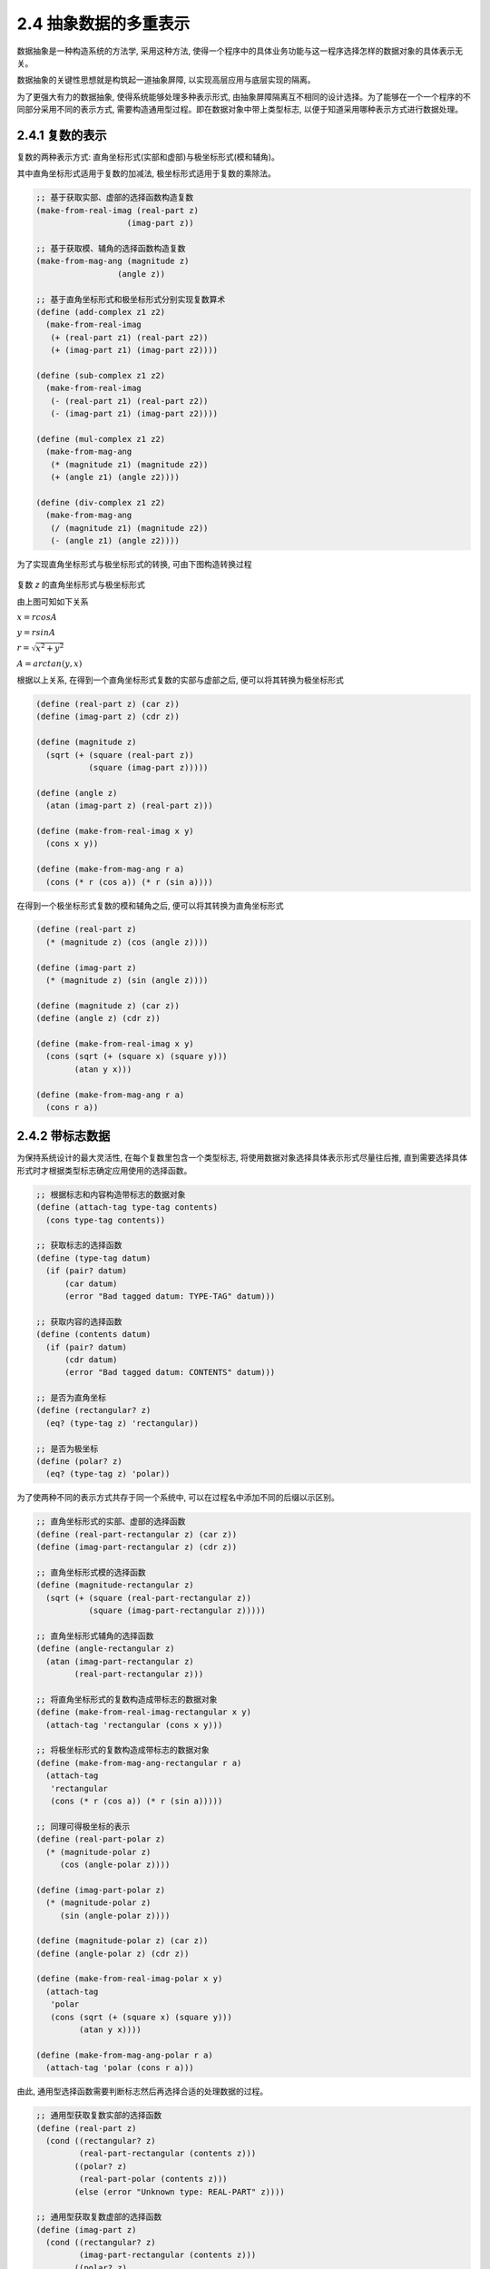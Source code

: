 2.4 抽象数据的多重表示
============================

数据抽象是一种构造系统的方法学, 采用这种方法, 使得一个程序中的具体业务功能与这一程序选择怎样的数据对象的具体表示无关。

数据抽象的关键性思想就是构筑起一道抽象屏障, 以实现高层应用与底层实现的隔离。

为了更强大有力的数据抽象, 使得系统能够处理多种表示形式, 由抽象屏障隔离互不相同的设计选择。为了能够在一个一个程序的不同部分采用不同的表示方式, 需要构造通用型过程。即在数据对象中带上类型标志, 以便于知道采用哪种表示方式进行数据处理。

2.4.1 复数的表示
-----------------

复数的两种表示方式: 直角坐标形式(实部和虚部)与极坐标形式(模和辅角)。

其中直角坐标形式适用于复数的加减法, 极坐标形式适用于复数的乘除法。

.. code-block:: scheme

  ;; 基于获取实部、虚部的选择函数构造复数
  (make-from-real-imag (real-part z)
                     (imag-part z))

  ;; 基于获取模、辅角的选择函数构造复数
  (make-from-mag-ang (magnitude z)
                   (angle z))

  ;; 基于直角坐标形式和极坐标形式分别实现复数算术
  (define (add-complex z1 z2)
    (make-from-real-imag
     (+ (real-part z1) (real-part z2))
     (+ (imag-part z1) (imag-part z2))))

  (define (sub-complex z1 z2)
    (make-from-real-imag
     (- (real-part z1) (real-part z2))
     (- (imag-part z1) (imag-part z2))))

  (define (mul-complex z1 z2)
    (make-from-mag-ang
     (* (magnitude z1) (magnitude z2))
     (+ (angle z1) (angle z2))))

  (define (div-complex z1 z2)
    (make-from-mag-ang
     (/ (magnitude z1) (magnitude z2))
     (- (angle z1) (angle z2))))

为了实现直角坐标形式与极坐标形式的转换, 可由下图构造转换过程

.. figure:: fig/Fig2.20.std.svg

复数 `z` 的直角坐标形式与极坐标形式

由上图可知如下关系

:math:`x = r cos A`

:math:`y = r sin A`

:math:`r = \sqrt{x^{2} + y^{2}}`

:math:`A = arctan(y, x)`

根据以上关系, 在得到一个直角坐标形式复数的实部与虚部之后, 便可以将其转换为极坐标形式

.. code-block:: scheme

  (define (real-part z) (car z))
  (define (imag-part z) (cdr z))

  (define (magnitude z)
    (sqrt (+ (square (real-part z))
             (square (imag-part z)))))

  (define (angle z)
    (atan (imag-part z) (real-part z)))

  (define (make-from-real-imag x y)
    (cons x y))

  (define (make-from-mag-ang r a)
    (cons (* r (cos a)) (* r (sin a))))

在得到一个极坐标形式复数的模和辅角之后, 便可以将其转换为直角坐标形式

.. code-block:: scheme

  (define (real-part z)
    (* (magnitude z) (cos (angle z))))

  (define (imag-part z)
    (* (magnitude z) (sin (angle z))))

  (define (magnitude z) (car z))
  (define (angle z) (cdr z))

  (define (make-from-real-imag x y)
    (cons (sqrt (+ (square x) (square y)))
          (atan y x)))

  (define (make-from-mag-ang r a)
    (cons r a))

2.4.2 带标志数据
----------------

为保持系统设计的最大灵活性, 在每个复数里包含一个类型标志, 将使用数据对象选择具体表示形式尽量往后推, 直到需要选择具体形式时才根据类型标志确定应用使用的选择函数。

.. code-block:: scheme

  ;; 根据标志和内容构造带标志的数据对象
  (define (attach-tag type-tag contents)
    (cons type-tag contents))

  ;; 获取标志的选择函数
  (define (type-tag datum)
    (if (pair? datum)
        (car datum)
        (error "Bad tagged datum: TYPE-TAG" datum)))

  ;; 获取内容的选择函数
  (define (contents datum)
    (if (pair? datum)
        (cdr datum)
        (error "Bad tagged datum: CONTENTS" datum)))

  ;; 是否为直角坐标
  (define (rectangular? z)
    (eq? (type-tag z) 'rectangular))

  ;; 是否为极坐标
  (define (polar? z)
    (eq? (type-tag z) 'polar))

为了使两种不同的表示方式共存于同一个系统中, 可以在过程名中添加不同的后缀以示区别。

.. code-block:: scheme

  ;; 直角坐标形式的实部、虚部的选择函数
  (define (real-part-rectangular z) (car z))
  (define (imag-part-rectangular z) (cdr z))

  ;; 直角坐标形式模的选择函数
  (define (magnitude-rectangular z)
    (sqrt (+ (square (real-part-rectangular z))
             (square (imag-part-rectangular z)))))

  ;; 直角坐标形式辅角的选择函数
  (define (angle-rectangular z)
    (atan (imag-part-rectangular z)
          (real-part-rectangular z)))

  ;; 将直角坐标形式的复数构造成带标志的数据对象
  (define (make-from-real-imag-rectangular x y)
    (attach-tag 'rectangular (cons x y)))

  ;; 将极坐标形式的复数构造成带标志的数据对象
  (define (make-from-mag-ang-rectangular r a)
    (attach-tag
     'rectangular
     (cons (* r (cos a)) (* r (sin a)))))

  ;; 同理可得极坐标的表示
  (define (real-part-polar z)
    (* (magnitude-polar z)
       (cos (angle-polar z))))

  (define (imag-part-polar z)
    (* (magnitude-polar z)
       (sin (angle-polar z))))

  (define (magnitude-polar z) (car z))
  (define (angle-polar z) (cdr z))

  (define (make-from-real-imag-polar x y)
    (attach-tag
     'polar
     (cons (sqrt (+ (square x) (square y)))
           (atan y x))))

  (define (make-from-mag-ang-polar r a)
    (attach-tag 'polar (cons r a)))

由此, 通用型选择函数需要判断标志然后再选择合适的处理数据的过程。

.. code-block:: scheme

  ;; 通用型获取复数实部的选择函数
  (define (real-part z)
    (cond ((rectangular? z)
           (real-part-rectangular (contents z)))
          ((polar? z)
           (real-part-polar (contents z)))
          (else (error "Unknown type: REAL-PART" z))))

  ;; 通用型获取复数虚部的选择函数
  (define (imag-part z)
    (cond ((rectangular? z)
           (imag-part-rectangular (contents z)))
          ((polar? z)
           (imag-part-polar (contents z)))
          (else (error "Unknown type: IMAG-PART" z))))

  ;; 通用型获取复数模的选择函数
  (define (magnitude z)
    (cond ((rectangular? z)
           (magnitude-rectangular (contents z)))
          ((polar? z)
           (magnitude-polar (contents z)))
          (else (error "Unknown type: MAGNITUDE" z))))

  ;; 通用型获取复数辅角的选择函数
  (define (angle z)
    (cond ((rectangular? z)
           (angle-rectangular (contents z)))
          ((polar? z)
           (angle-polar (contents z)))
          (else (error "Unknown type: ANGLE" z))))

有了通用型选择函数, 复数的算术运算则仍然沿用之前的实现。

当有实部和虚部时采用直角坐标方式, 当有模和辅角时采用极坐标方式。

.. code-block:: scheme

  (define (make-from-real-imag x y)
    (make-from-real-imag-rectangular x y))

  (define (make-from-mag-ang r a)
    (make-from-mag-ang-polar r a))

当通用型选择函数需要对一个特定形式的数据对象进行操作时, 它需要剥去标志并将相应内容传给另一个特定形式; 与此相对应, 当一个特定形式的数据队形需要构造一个供通用型选择函数使用时, 它需要为其添加类型标志。在将数据对象从一个层次传到另一个层次的过程中, 这种剥去与添加标志的规范方式可以成为一种重要的组织策略。

2.4.3 数据导向的程序设计和可加性
----------------------------------

上一节中根据数据项的类型调用某个适当过程(基于类型的分派), 存在两个弱点。一是每增加一种新的表示, 就必须在通用型选择函数中增加一个子句; 二是为保证在整个系统中不存在名字相同的过程, 需要为相同功能不同形式的选择函数添加不同的后缀。

这两个弱点的根本问题在于, 上面的通用型选择函数不具有可加性。为了改进可使用数据导向的程序设计。

.. figure:: fig/Fig2.22.std.svg

复数系统的操作表

对于复数系统的操作而言, 主要涉及两个维度: 一是所有可能的操作, 二是所有可能的类型。以此为参数, 在上面的表格中查找, 以便找到应该调用的适当过程. 并将这一过程应用于参数的内容。这样当新添加一种类型后, 则只需要在上面的表格中添加新的项目即可。

.. code-block:: scheme

  ;; 新添加直角坐标类型复数
  (define (install-rectangular-package)
    ;; 直角坐标形式复数的各个选择函数
    (define (real-part z) (car z))
    (define (imag-part z) (cdr z))
    (define (make-from-real-imag x y)
      (cons x y))
    (define (magnitude z)
      (sqrt (+ (square (real-part z))
               (square (imag-part z)))))
    (define (angle z)
      (atan (imag-part z) (real-part z)))
    (define (make-from-mag-ang r a)
      (cons (* r (cos a)) (* r (sin a))))
    ;; interface to the rest of the system
    (define (tag x)
      (attach-tag 'rectangular x))
    ;; 以操作与类型作为索引, 将对应的操作添加到表格
    (put 'real-part '(rectangular) real-part)
    (put 'imag-part '(rectangular) imag-part)
    (put 'magnitude '(rectangular) magnitude)
    (put 'angle '(rectangular) angle)
    (put 'make-from-real-imag 'rectangular
         (lambda (x y)
           (tag (make-from-real-imag x y))))
    (put 'make-from-mag-ang 'rectangular
         (lambda (r a)
           (tag (make-from-mag-ang r a))))
    'done)

  ;; 新添加极坐标类型复数
  (define (install-polar-package)
    ;; 极坐标形式复数的各个选择函数
    (define (magnitude z) (car z))
    (define (angle z) (cdr z))
    (define (make-from-mag-ang r a) (cons r a))
    (define (real-part z)
      (* (magnitude z) (cos (angle z))))
    (define (imag-part z)
      (* (magnitude z) (sin (angle z))))
    (define (make-from-real-imag x y)
      (cons (sqrt (+ (square x) (square y)))
            (atan y x)))
    ;; interface to the rest of the system
    (define (tag x) (attach-tag 'polar x))
    ;; 以操作与类型作为索引, 将对应的操作添加到表格
    (put 'real-part '(polar) real-part)
    (put 'imag-part '(polar) imag-part)
    (put 'magnitude '(polar) magnitude)
    (put 'angle '(polar) angle)
    (put 'make-from-real-imag 'polar
         (lambda (x y)
           (tag (make-from-real-imag x y))))
    (put 'make-from-mag-ang 'polar
         (lambda (r a)
           (tag (make-from-mag-ang r a))))
    'done)

  ;; 各种操作统一基于此过程实现
  (define (apply-generic op . args)
    (let ((type-tags (map type-tag args)))
      (let ((proc (get op type-tags)))
        (if proc
            (apply proc (map contents args))
            (error
              "No method for these types: APPLY-GENERIC"
              (list op type-tags))))))

  ;; 获取复数实部、虚部、模、辅角的选择函数
  (define (real-part z)
    (apply-generic 'real-part z))
  (define (imag-part z)
    (apply-generic 'imag-part z))
  (define (magnitude z)
    (apply-generic 'magnitude z))
  (define (angle z)
    (apply-generic 'angle z))

  ;; 基于表格提取构造函数
  (define (make-from-real-imag x y)
    ((get 'make-from-real-imag
          'rectangular)
     x y))

  (define (make-from-mag-ang r a)
    ((get 'make-from-mag-ang
          'polar)
     r a))

练习 2.73
-------------

.. code-block:: scheme

  (define (deriv exp var)
     (cond ((number? exp) 0)
           ((variable? exp)
             (if (same-variable? exp var)
                 1
                 0))
           (else ((get 'deriv (operator exp))
                  (operands exp)
                  var))))

  (define (operator exp) (car exp))
  (define (operands exp) (cdr exp))

a.

上面的过程实现了对代数表达式的求导。

因为 `number?` 和 `same-variable?` 调用的是系统内置的谓词判断函数, 因此没有必要再基于数据导向封装

b.

.. code-block:: scheme

  ;; 添加和式的求导过程
  (define (install-sum-deriv-package)
    ;; 使用 contents 获取表达式的参数列表, 因此获取加数与被加数的过程要做一些修改
    (define (addend s) (car s))
    (define (augend s) (cadr s))
    ;; 构造和式沿用之前的过程
    (define (make-sum a1 a2)
      (cond ((=number? a1 0) a2)
            ((=number? a2 0) a1)
            ((and (number? a1) (number? a2)) (+ a1 a2))
            (else (list '+ a1 a2))))
    ;; 将选择函数和构造函数添加到表格
    (put 'addend '+ addend)
    (put 'augend '+ augend)
    (put 'make-sum '+ make-sum)
    ;; 为和式构造求导规则
    (put 'deriv '+
         (lambda (exp var)
           (make-sum (deriv (addend exp) var)
                     (deriv (augend exp) var))))
    'done)

  ;; 构造和式的通用型选择函数和构造函数
  (define (addend s)
    ((get 'addend '+) (contents s)))
  (define (augend s)
    ((get 'augend '+) (contents s)))
  (define (make-sum a1 a2)
    ((get 'make-sum '+) a1 a2))

仿照上面的过程将乘式的求导过程安装到表格

.. code-block:: scheme

  (define (install-product-deriv-package)
    (define (multiplier p) (car p))
    (define (multiplicand p) (cadr p))
    (define (make-product m1 m2)
      (cond ((or (=number? m1 0) (=number? m2 0)) 0)
            ((=number? m1 1) m2)
            ((=number? m2 1) m1)
            ((and (number? m1) (number? m2)) (* m1 m2))
            (else (list '* m1 m2))))
    (put 'multiplier '* multiplier)
    (put 'multiplicand '* multiplicand)
    (put 'make-product '* make-product)
    (put 'deriv '*
         (lambda (exp var)
           (make-sum
            (make-product
             (multiplier exp)
             (deriv (multiplicand exp) var))
            (make-product
             (deriv (multiplier exp) var)
             (multiplicand exp)))))
    'done)

  (define (multiplier p)
    ((get 'multiplier '*) (contents p)))
  (define (multiplicand p)
    ((get 'multiplicand '*) (contents p)))
  (define (make-product m1 m2)
    ((get 'make-product '*) m1 m2))

为了测试验证, 需要引入书中 `186` 页的 `make-table` 过程

::

  > (define operation-table (make-table))
  > (define get (operation-table 'lookup-proc))
  > (define put (operation-table 'insert-proc!))
  > (install-sum-deriv-package)
  done
  > (install-product-deriv-package)
  done
  > (deriv '(+ x 3) 'x)
  1
  > (deriv '(* x y) 'x)
  y
  > (deriv '(* (* x y) (+ x 3)) 'x)
  (+ (* x y) (* y (+ x 3)))

c.

参照上面过程, 对 `练习 2.56` 中的题解进行修改

.. code-block:: scheme

  (define (install-exponentiation-deriv-package)
    (define (base exp) (car exp))
    (define (exponent exp) (cadr exp))
    (define (make-exponentiation b e)
      (cond ((= e 0) 1)
            ((= e 1) b)
            (else (list '** b e))))
    (put 'base '** base)
    (put 'exponent '** exponent)
    (put 'make-exponentiation '** make-exponentiation)
    (put 'deriv '**
         (lambda (exp var)
           (let ((b (base exp))
                 (e (exponent exp)))
             (make-product
              e
              (make-product
               (make-exponentiation b (- e 1))
               (deriv b var))))))
    'done)

  (define (base exp)
    ((get 'base '**) (contents exp)))
  (define (exponent exp)
    ((get 'exponent '**) (contents exp)))
  (define (make-exponentiation b e)
    ((get 'make-exponentiation '**) b e))

测试验证

::

  > (install-exponentiation-deriv-package)
  done
  > (deriv '(** x 5) 'x)
  (* 5 (** x 4))

d.

因为 `get` 操作的 `key` 发生了变动, 因此需要把求导系统中的 `put` 操作进行相应的改动。

练习 2.74
------------

a.

.. code-block:: scheme

  ;; get-record 过程可以直接基于 apply-generic 过程来构造
  (define (get-record file-name user-name)
    (apply-generic 'get-record file-name user-name))

因为基于 `apply-generic` 来构造, 因此各个独立分支机构的文件应构造形如 `(division-name ...)` 的结构, 即它们必须提供独立分支机构名称这一类型信息。

b.

.. code-block:: scheme

  ;; get-salary 过程同样直接基于 apply-generic 过程来构造
  (define (get-salary file-name user-name)
    (apply-generic 'get-salary file-name user-name))

因为基于 `apply-generic` 来构造, 因此雇员记录应构造形如 `(property ...)` 的结构, 即它们必须提供属性这一类型信息。

c.

.. code-block:: scheme

  (define (find-employee-record user-name file-list)
    (if (null? file-list)
        '()
        (let ((item (get-record (car file-list) user-name)))
          (if (null? item)
              (find-employee-record user-name (cdr file-list))
              item))))

d.

与求导过程中添加新的求导规则类似, 需要将新的人事文件结构以及雇员记录结构的相关操作 `put` 到系统表格中。

**消息传递**

基于类型进行分派的组织方式从效果上看就是将操作-类型表格分解成一行行, 每个通用型过程表示表格中的一行。

基于消息传递的组织方式从效果上看可以基于表格按列进行分解, 基于操作名完成所需的分派工作。

.. code-block:: scheme

  ;; 基于消息传递方式改造的 make-from-real-imag 过程
  (define (make-from-real-imag x y)
    (define (dispatch op)
      (cond ((eq? op 'real-part) x)
            ((eq? op 'imag-part) y)
            ((eq? op 'magnitude)
             (sqrt (+ (square x) (square y))))
            ((eq? op 'angle) (atan y x))
            (else
             (error "Unknown op: MAKE-FROM-REAL-IMAG" op))))
    dispatch)

  ;; 为配合上面的改造, apply-generic 过程也需要进行修改
  (define (apply-generic op arg) (arg op))

此时调用 `make-from-real-imag` 过程将返回 `dispatch`, 其接收一个操作名称, 根据操作名称执行指定的操作。

练习 2.75
-----------

.. code-block:: scheme

  (define (make-from-mag-ang r a)
    (define (dispatch op)
      (cond ((eq? op 'magnitude) r)
            ((eq? op 'angle) a)
            ((eq? op 'real-part) (* r (cos a)))
            ((eq? op 'imag-part) (* r (sin a)))
            (else
             (error "Unknown op: MAKE-FROM-MAG-ANG" op))))
    dispatch)

练习 2.76
------------

在加入一个新类型或新操作时,

显式分派的通用型操作: 系统需要修改通用型操作函数, 在里面添加新类型的分支, 同时新类型中的各种同质功能的选择函数和构造函数需要避免重名。

数据导向风格: 系统需要通过包机制增加新类型及其私有的选择函数和构造函数。

消息传递风格: 系统因为将数据对象视为一个实体, 以“消息”的方式接收所需操作的名字, 所以需要重新载入修改后的构造过程。

综上, 数据导向的风格既适合经常加入新类型的系统也适合经常加入新操作的系统, 而显式分派两种都不适合, 消息传递风格只适合经常需要加入新类型的系统。
